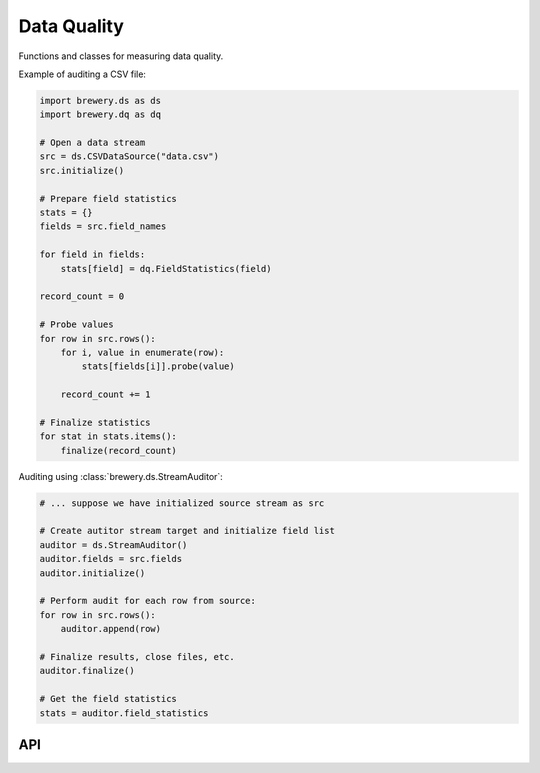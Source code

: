 Data Quality
++++++++++++

Functions and classes for measuring data quality.

Example of auditing a CSV file:

.. code-block:: python

    import brewery.ds as ds
    import brewery.dq as dq

    # Open a data stream
    src = ds.CSVDataSource("data.csv")
    src.initialize()

    # Prepare field statistics
    stats = {}
    fields = src.field_names

    for field in fields:
        stats[field] = dq.FieldStatistics(field)

    record_count = 0

    # Probe values
    for row in src.rows():
        for i, value in enumerate(row):
            stats[fields[i]].probe(value)

        record_count += 1

    # Finalize statistics
    for stat in stats.items():
        finalize(record_count)

Auditing using :class:`brewery.ds.StreamAuditor`:

.. code-block:: python

    # ... suppose we have initialized source stream as src
    
    # Create autitor stream target and initialize field list
    auditor = ds.StreamAuditor()
    auditor.fields = src.fields
    auditor.initialize()

    # Perform audit for each row from source:
    for row in src.rows():
        auditor.append(row)

    # Finalize results, close files, etc.
    auditor.finalize()

    # Get the field statistics
    stats = auditor.field_statistics


API
===

.. seealso::

    Module :mod:`brewery.dq`
        API Documentation for data quality
